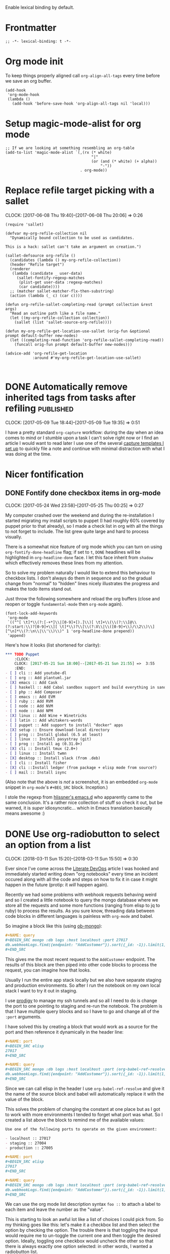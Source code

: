 #+PROPERTY: header-args:elisp :tangle org-defs-tangled.el

Enable lexical binding by default.

* Frontmatter
:PROPERTIES:
:ID:       d756e067-7421-4b86-acbe-8cf46de3d4d8
:END:

#+BEGIN_SRC elisp
;; -*- lexical-binding: t -*-
#+END_SRC

* Org mode init
:PROPERTIES:
:ID:       7acd8001-c210-4a63-86c7-73a48ecf4426
:END:

To keep things properly aligned call =org-align-all-tags= every time
before we save an org buffer.

#+BEGIN_SRC elisp
(add-hook
 'org-mode-hook
 (lambda ()
   (add-hook 'before-save-hook 'org-align-all-tags nil 'local)))
#+END_SRC

* Setup magic-mode-alist for org mode
:PROPERTIES:
:ID:       bf1fa521-7730-4d63-9f79-b8c141c6ef2e
:END:
#+BEGIN_SRC elisp
;; If we are looking at something resembling an org-table
(add-to-list 'magic-mode-alist `(,(rx (* white)
                                      "|"
                                      (or (and (* white) (+ alpha))
                                          "-"))
                                 . org-mode))
#+END_SRC

* Replace refile target picking with a sallet
:PROPERTIES:
:ID:       4b5484fb-0fcb-4ae9-89cc-19bccad8fc40
:END:
  :CLOCK:
  CLOCK: [2017-06-08 Thu 19:40]--[2017-06-08 Thu 20:06] =>  0:26
  :END:

#+BEGIN_SRC elisp
(require 'sallet)

(defvar my-org-refile-collection nil
  "Dynamically bound collection to be used as candidates.

This is a hack: sallet can't take an argument on creation.")

(sallet-defsource org-refile ()
  (candidates (lambda () my-org-refile-collection))
  (header "Refile target")
  (renderer
   (lambda (candidate _ user-data)
     (sallet-fontify-regexp-matches
      (plist-get user-data :regexp-matches)
      (car candidate))))
  ;; (matcher sallet-matcher-flx-then-substring)
  (action (lambda (_ c) (car c))))

(defun org-refile-sallet-completing-read (prompt collection &rest args)
  "Read an outline path like a file name."
  (let ((my-org-refile-collection collection))
    (sallet (list 'sallet-source-org-refile))))

(defun my-org-refile-get-location-use-sallet (orig-fun &optional prompt default-buffer new-nodes)
  (let ((completing-read-function 'org-refile-sallet-completing-read))
    (funcall orig-fun prompt default-buffer new-nodes)))

(advice-add 'org-refile-get-location
            :around #'my-org-refile-get-location-use-sallet)


#+END_SRC
* DONE Automatically remove inherited tags from tasks after refiling :published:
  CLOSED: [2017-05-09 Tue 19:12]
  :PROPERTIES:
  :BLOG_FILENAME: 2017-05-09-Automatically-remove-inherited-tags-from-tasks-after-refiling
  :PUBDATE:  [2017-05-09 Tue 19:12]
  :ID:       bf0b4a00-5b6e-4b63-9146-0fd0431818f6
  :END:
  :LOGBOOK:
  - State "DONE"       from "TODO"       [2017-05-09 Tue 19:12]
  :END:
  :CLOCK:
  CLOCK: [2017-05-09 Tue 18:44]--[2017-05-09 Tue 19:35] =>  0:51
  :END:

I have a pretty standard =org-capture= workflow: during the day when an idea comes to mind or I stumble upon a task I can't solve right now or I find an article I would want to read later I use one of the several [[https://github.com/Fuco1/.emacs.d/blob/master/files/org-defs.el#L1142][capture templates I set up]] to quickly file a note and continue with minimal distraction with what I was doing at the time.

*************** TODO change the link to templates to actual headline in the config when published :noexport:

When I add these tasks I try to tag them with appropriate tags.  So

- for articles I add tags according to the area the article relates to (=:math:=, =:programming:=...)
- for tasks in projects I add the project tags (=:emacs:=, =:smartparens:=...)
- for chores I add tags about where to do the given task (=:home:=, =:garden:=...)

Well, the point is, I tag the entries to-be-refiled.

When I get to my daily or weekly review and refiling I had to manually go to the refiled entry and remove the painstakingly added tags.  That is because the tags are already present on the parent headlines most of the time and so get inherited... and I hate to have them duplicitly.  On the other hand, not adding the tags also proved painful because sometimes I leave (non-urgent) tasks sitting in the refile log for a couple days and by the time I get to process them there can be quite a few; the tags help me better remember what is going on.

Of course, the same issue comes up with regular refiling between different hierarchies.

So there is the problem, fortunately nothing a little bit of hacking can't solve.  Org mode conveniently provides =org-after-refile-insert-hook= where we can add the little function below to do the work.

#+BEGIN_SRC elisp
(defun my-org-remove-inherited-local-tags ()
  "Remove local tags that can be inherited instead."
  (let* ((target-tags-local (org-get-tags-at nil 'local))
         ;; We have to remove the local tags otherwise they would not
         ;; show up as being inherited if they are present on
         ;; parents---the local tag would "override" the parent
         (target-tags-inherited
          (unwind-protect
              (progn
                (org-set-tags-to nil)
                (org-get-tags-at))
            (org-set-tags-to target-tags-local))))
    (-each target-tags-local
      (lambda (tag)
        (when (member tag target-tags-inherited)
          (org-toggle-tag tag 'off))))))

(add-hook 'org-after-refile-insert-hook 'my-org-remove-inherited-local-tags)
#+END_SRC

The function also showcases work with the org tag API which I personally find rather confusing (the naming seems to have been invented on the fly because it doesn't make sense half the time).

I also wanted to add the functionality to preserve the inherited tags from the original position so that refiling would be tag-neutral operation.  But that actually proved rather annoying because the point of refiling under a differnet hierarchy is to /not/ have the same tags... otherwise why would you refile at all.

* Nicer fontification
** DONE Fontify done checkbox items in org-mode
  CLOSED: [2017-05-25 Thu 00:10]
  :PROPERTIES:
  :BLOG_FILENAME: 2017-05-25-Fontify-done-checkbox-items-in-org-mode
  :ID:       0bf880d4-8975-40e4-aa19-8789bfe73ddd
  :END:
  :CLOCK:
  CLOCK: [2017-05-24 Wed 23:58]--[2017-05-25 Thu 00:25] =>  0:27
  :END:
  :LOGBOOK:
  - State "DONE"       from              [2017-05-25 Thu 00:10]
  :END:

My computer crashed over the weekend and during the re-installation I started migrating my install scripts to puppet (I had roughly 60% covered by puppet prior to that already), so I made a check list in org with all the things to not forget to include.  The list grew quite large and hard to process visually.

There is a somewhat nice feature of org mode which you can turn on using =org-fontify-done-headline= flag; if set to =t=, =DONE= headlines will be highlighted in =org-headline-done= face.  I let this face inherit from =shadow= which effectively removes these lines from my attention.

So to solve my problem naturally I would like to extend this behaviour to checkbox lists.  I don't always do them in sequence and so the gradual change from "normal" to "hidden" lines nicely illustrates the progress and makes the todo items stand out.

Just throw the following somewhere and reload the org buffers (close and reopen or toggle =fundamental-mode= then =org-mode= again).

#+BEGIN_SRC elisp
(font-lock-add-keywords
 'org-mode
 `(("^[ \t]*\\(?:[-+*]\\|[0-9]+[).]\\)[ \t]+\\(\\(?:\\[@\\(?:start:\\)?[0-9]+\\][ \t]*\\)?\\[\\(?:X\\|\\([0-9]+\\)/\\2\\)\\][^\n]*\\(?:\n\\|\\'\\)\\)" 1 'org-headline-done prepend))
 'append)
#+END_SRC

Here's how it looks (list shortened for clarity):

#+BEGIN_SRC org
,*** TODO Puppet
    :CLOCK:
    CLOCK: [2017-05-21 Sun 18:00]--[2017-05-21 Sun 21:55] =>  3:55
    :END:
- [ ] cli :: Add youtube-dl
- [ ] org :: Add plantuml.jar
- [X] emacs :: Add Cask
- [ ] haskell :: Add Cabal sandbox support and build everything in sandboxes
- [ ] php :: Add Composer
- [ ] emacs :: Add EVM
- [ ] ruby :: Add RVM
- [ ] node :: Add NVM
- [ ] node :: Add NPM
- [X] linux :: Add Wine + Winetricks
- [ ] latin :: Add whitakers-words
- [ ] puppet :: Add support to install "docker" apps
- [X] setup :: Ensure download-local directory
- [ ] prog :: Install global (6.5 at least)
- [ ] linux :: Install pasystray (git)
- [ ] prog :: Install ag (0.31.0+)
- [X] cli :: Install tmux (2.0+)
- [ ] linux :: Install twmn
- [X] desktop :: Install slack (from .deb)
- [ ] cli :: Install fisher
- [X] cli ::Install ledger (from package + elisp mode from source?)
- [ ] mail :: Install isync
#+END_SRC

(Also note that the above is /not/ a screenshot, it is an embedded =org-mode= snippet in =org-mode='s =#+BEG_SRC= block.  Inception.)

I stole the regexp from [[https://github.com/hlissner/.emacs.d/blob/master/modules/lang/org/config.el][hlissner's emacs.d]] who apparently came to the same conclusion.  It's a rather nice collection of stuff so check it out, but be warned, it is /super/ idiosyncratic... which in Emacs translation basically means awesome :)

* DONE Use org-radiobutton to select an option from a list
CLOSED: [2018-03-11 Sun 15:50]
:PROPERTIES:
:BLOG_FILENAME: 2018-03-11-Use-org-radiobutton-to-select-an-option-from-a-list
:PUBDATE:  [2018-03-11 Sun 15:50]
:ID:       de293a52-8c9c-464c-8fb7-e847ca40694e
:END:
:LOGBOOK:
- State "DONE"       from              [2018-03-11 Sun 15:50]
:END:
:CLOCK:
CLOCK: [2018-03-11 Sun 15:20]--[2018-03-11 Sun 15:50] =>  0:30
:END:

#+BEGIN_SRC elisp :exports none
(use-package org-radiobutton
  :config
  (global-org-radiobutton-mode 1))
#+END_SRC

Ever since I've come across the [[http://howardism.org/Technical/Emacs/literate-devops.html][Literate DevOps]] article I was hooked
and immediately started writing down "org notebooks" every time an
incident occured along with all the code and steps on how to fix it in
case it might happen in the future (protip: it /will/ happen again).

Recently we had some problems with webhook requests behaving weird and
so I created a little notebook to query the mongo database where we
store all the requests and some more functions (ranging from elisp to
jq to ruby) to process the results.  As you sure know, threading data
between code blocks in different languages is painless with =org-mode=
and babel.

So imagine a block like this (using [[https://github.com/krisajenkins/ob-mongo][ob-mongo]]):

#+BEGIN_SRC org
,#+NAME: query
,#+BEGIN_SRC mongo :db logs :host localhost :port 27017
db.webhookLogs.find({endpoint: "AddCustomer"}).sort({_id: -1}).limit(1)
,#+END_SRC
#+END_SRC

This gives me the most recent request to the =AddCustomer= endpoint.
The results of this block are then piped into other code blocks to
process the request, you can imagine how that looks.

Usually I run the entire app stack locally but we also have separate
staging and production environments.  So after I run the notebook on
my own local stack I want to try it out in staging.

I use [[https://github.com/rejeep/prodigy.el][prodigy]] to manage my ssh tunnels and so all I need to do is
change the port to one pointing to staging and re-run the notebook.
The problem is that I have multiple query blocks and so I have to go
and change all of the =:port= arguments.

I have solved this by creating a block that would work as a source for
the port and then reference it dynamically in the header line:

#+BEGIN_SRC org
,#+NAME: port
,#+BEGIN_SRC elisp
27017
,#+END_SRC

,#+NAME: query
,#+BEGIN_SRC mongo :db logs :host localhost :port (org-babel-ref-resolve "port")
db.webhookLogs.find({endpoint: "AddCustomer"}).sort({_id: -1}).limit(1)
,#+END_SRC
#+END_SRC

Since we can call elisp in the header I use =org-babel-ref-resolve= and
give it the name of the source block and babel will automatically
replace it with the value of the block.

This solves the problem of changing the constant at one place but as I
got to work with more environments I tended to forget what port was
what.  So I created a list above the block to remind me of the
available values:

#+BEGIN_SRC org
Use one of the following ports to operate on the given environment:

- localhost :: 27017
- staging :: 27004
- production :: 27005

,#+NAME: port
,#+BEGIN_SRC elisp
27017
,#+END_SRC

,#+NAME: query
,#+BEGIN_SRC mongo :db logs :host localhost :port (org-babel-ref-resolve "port")
db.webhookLogs.find({endpoint: "AddCustomer"}).sort({_id: -1}).limit(1)
,#+END_SRC
#+END_SRC

We can use the org mode list description syntax =foo ::= to attach a
label to each item and leave the number as the "value".

This is starting to look an awful lot like a list of choices I could
pick from.  So my thinking goes like this: let's make it a checkbox
list and then select the option by checking the option.  The trouble
there is that toggling the input would require me to un-toggle the
current one and then toggle the desired option.  Ideally, toggling one
checkbox would uncheck the other so that there is always exactly one
option selected: in other words, I wanted a radiobutton list.

After a quick google session I've found (via [[http://irreal.org/blog/?p=4644][Irreal]]) that [[http://kitchingroup.cheme.cmu.edu/blog/2015/10/05/A-checkbox-list-in-org-mode-with-one-value/][John Kitchin]]
already figured this out.  I took his code and cleaned it up a bit to
work with "modern" org mode (the post is three years old) and packaged
it as [[https://github.com/Fuco1/org-radiobutton][org-radiobutton]].

Now I have a nice menu I can go to and with a single =C-c C-c= on the
option I want I can select the environment where to run the notebook.
Org mode is so cool!

#+BEGIN_SRC org
Check one of the following ports to operate on the given environment:

,#+attr_org: :radio
,#+NAME: port
- [ ] localhost :: 27017
- [X] staging :: 27004
- [ ] production :: 27005

,#+NAME: query
,#+BEGIN_SRC mongo :db logs :host localhost :port (org-radiobutton-value "port")
db.webhookLogs.find({endpoint: "AddCustomer"}).sort({_id: -1}).limit(1)
,#+END_SRC
#+END_SRC

I'm going over all of my notebooks converting all the ugly option
hacks to this setup and it is so damn pleasing! :D

* Org protocol
** DONE Maximize the org-capture buffer
  CLOSED: [2017-09-02 Sat 22:02]
  :PROPERTIES:
  :BLOG_FILENAME: 2017-09-02-Maximize-the-org-capture-buffer
  :PUBDATE:  [2017-09-02 Sat 22:02]
  :END:
  :LOGBOOK:
  - State "DONE"       from              [2017-09-02 Sat 22:02]
  :END:
  :CLOCK:
  CLOCK: [2017-09-02 Sat 21:00]--[2017-09-02 Sat 22:02] =>  1:02
  :END:
I'm a heavy user of =org-capture= and one behaviour of it always annoyed me:  instead of having the capture popup take the whole screen, it opens a new window.  This window is often small and somewhat inconvenient.  I like to do one thing at a time and so when I'm filing a note or capturing an idea I want to see only the capture buffer and no other distractions.  As we all know distractions kill flow and so we should always find ways to get all the nonsense out of the way.

Recently I've started using [[https://github.com/sprig/org-capture-extension][this awesome extension]] to capture web content from firefox (works with chrome too).  I've tweaked the protocol handler to not only invoke =emacsclient "%u"= but also set some frame properties for later.

Here's the bash script I use as the handler

#+BEGIN_SRC sh
#!/bin/bash
emacsclient -c -F '((name . "org-protocol-capture"))' "$@"
#+END_SRC

The =-F= option sets the frame parameters with the specified alist.  Here I only set the name to ="org-protocol-capture"= I make sure to open new frame with =-c=.

Org capture provides several hooks we can use to tweak the default behaviour.

First, we make sure the capture buffer window takes the whole frame.  To do this, we first save the current window configuration and then delete all other windows on entering the =org-capture-mode=.  Unfortunately there is no "before anything happens" hook so we use a before advice instead.


#+NAME: org-protocol-before
#+BEGIN_SRC elisp :tangle no
(defvar my-org-capture-before-config nil
  "Window configuration before `org-capture'.")

(defadvice org-capture (before save-config activate)
  "Save the window configuration before `org-capture'."
  (setq my-org-capture-before-config (current-window-configuration)))

(add-hook 'org-capture-mode-hook 'delete-other-windows)
#+END_SRC

Next, after we finish the capture work flow (either with success or cancellation) we restore the window configuration saved previously.

Finally, let's make sure that after we refile the captured content the frame which was possibly created (if capture was invoked with =org-protocol=) closes itself automatically.  This keeps us in the flow and keeps the distraction of killing the frame manually away.  We use the frame name to decide if we wish to kill the frame or not (this is the =-F= argument from above).


#+NAME: org-protocol-capture-cleanup
#+BEGIN_SRC elisp :tangle no
(defun my-org-capture-cleanup ()
  "Clean up the frame created while capturing via org-protocol."
  ;; In case we run capture from emacs itself and not an external app,
  ;; we want to restore the old window config
  (when my-org-capture-before-config
    (set-window-configuration my-org-capture-before-config))
  (-when-let ((&alist 'name name) (frame-parameters))
    (when (equal name "org-protocol-capture")
      (delete-frame))))

(add-hook 'org-capture-after-finalize-hook 'my-org-capture-cleanup)
#+END_SRC

With these tweaks the whole capture experience is much more streamlined for me.  When I invoke capture from anywhere (Emacs or via =org-protocol=), I get a full screen frame/window where I can quickly jot my thoughts.  After I'm finished everything restores itself to the previous state and I can continue with whatever task I was consumed prior to the capture process.

** Final code
:PROPERTIES:
:ID:       3d284389-7790-4f31-9af7-309cda1de09c
:END:

#+BEGIN_SRC elisp :noweb yes
(use-package org-protocol
  :config
  (progn

    <<org-protocol-before>>

    <<org-protocol-capture-cleanup>>

    (use-package async)
    (defun my-org-protocol-save-youtube (info)
      (let* ((parts (org-protocol-split-data info t org-protocol-data-separator))
             (link (car parts)))
        (save-window-excursion
          (async-start-process "ydown" "ydown" nil link)
          (message "Youtube download started: %s" link)
          nil)))

    (push '("save-youtube"
            :protocol "save-youtube"
            :function my-org-protocol-save-youtube
            :kill-client nil)
          org-protocol-protocol-alist)))
#+END_SRC

* Goals, journaling and progress tracking
:PROPERTIES:
:ID:       ce89e3ef-dddb-4f31-8f11-f3cc0f89d64a
:END:

This is a very long post and it probably won't make sense to every one
at first read.  I will appreciate any feedback to make it more
understandable.  This is something I've been thinking about for a long
time and I feel it might help people so I want to make sure things
make sense.

Ok, now let's get to it!

Org mode is a fantastic tool for making notes, writing journals,
keeping goals and habits in check, tracking progress.  I am very
impressed with what can be done out of the box but as usual my
workflows are a bit more idiosyncratic and since Emacs and org mode
are so easy to extend I have added a bunch of arguably cool features
to make my life easier.

I keep a daily journal and one of the things I try to do there is to
keep track of my activities, habits and progress.  I also have a
review every week, month and year to summarize the progress on a
higher level to make the long-term changes more apparent and to enable
me to orient myself properly in where I am in relation to where I want
to be (which is very hard to do on a daily basis).

When I started things were a bit unstructured and quickly the "free
form" tracking became chaotic and difficult to review.  I'm a
scientist and I need hard data!

These days I still track my progress through my journal entries and
reviews but they now have more structure.  All my goals are kept in a
separate file, let's call it =goals.org=.  This file contains four
top-level headlines:

- Daily
- Monthly
- Quarterly
- Yearly

The Monthly, Quarterly and Yearly headlines contain the respective
time intervals as subtrees.  So the /Monthly/ heading would have a
structure like this:

#+BEGIN_SRC org
,* Monthly
,** 2018
,*** DONE January
,*** DONE February
,*** DONE March
,*** TODO April
#+END_SRC

The yearly would contain just the years and the quarterly years and
quarters. Each /interval/ (month/quarter/year) then contains the
specific goals for that period of time.

The /Daily/ goals are just random things I like to do for a specific
period of time or to be reminded and tracked daily forever.  There is
no substructure and every task or habit or property has its own
heading.

Let's say my goal for April 2018 is to read three books.  I would
create an entry like this:

#+BEGIN_SRC org
,* Monthly
,** 2018
,*** TODO April
,**** TODO Read three books
:PROPERTIES:
:GOAL_NUMBER_OF_BOOKS: 3
:END:
- goal :: read three books
- how :: read the first one, then the second one, then third one
- measure :: number of books

Here I can include more detailed description of how to do it and why
and what is the benefit and so on.
#+END_SRC

Every goal has these three item lists at the top of it: /goal/, /how/ and
/measure/ which are short summaries of:

- goal :: what to do
- how ::  how to do it
- measure ::  what is the measurable quality of the goal that I will track and how

Further, these goals can have any number of properties prefixed with
=GOAL_= with any value.  These serve as reminders of where I want to get
and also to enable long term tracking via [[id:43ab2860-7df5-4e3b-ba92-8cab877b90d1][org tables]] which I
auto-generate from this metadata.

** Tracking daily progress

I like to have a bit of a structure in my journaling and for some time
I used a template that I copied into the entry every day from another
file.  This quickly got annoying so I created an automated mechanism
for creating, updating and gathering templates directly from the goals
themselves.

First, define the file where the templates will be stored.  Since I
store them along the goals I specify my goal file.

#+BEGIN_SRC elisp
;; TODO: allow more than one file?
(defvar my-org-goal-templates-file "~/data/documents/goals.org.gpg"
  "File where we keep track of goals and the templates.")
#+END_SRC

The next configuration variable specifies the intervals for which we
would like to insert the templates.  I use these four but you can add
any number of others.  The words have no significance and are simply a
convention.

#+BEGIN_SRC elisp
;; TODO: gather these from the buffer dynamically?
(defvar my-org-goal-templates-intervals '(
                                          "daily"
                                          "weekly"
                                          "monthly"
                                          "yearly"
                                          )
  "Intervals used in templates.")
#+END_SRC

Every time I add a goal and I want to keep track of it in my journal
entries I also add a template to its entry which can then be
automatically inserted to the journal entries.  If there are multiple
templates for a given interval they are all concatenated and inserted
at the same time.  This way I can keep the templates at the tasks
where they make sense in context and collect them all with a bit of
elisp before I want to insert them.

A template is simply an org src block with a =#+NAME= marker starting
with =template-= followed by one of the intervals from
=my-org-goal-templates-intervals= optionally followed by anything.  The
labels do not have to be unique.

Let's say I want to keep track of one cool thing I did every day.  I
would create a task under the /Daily/ goals like this:

#+NAME: tracking-cool-thing
#+BEGIN_SRC org
,* Daily
,** Keep track of one cool thing

Every day I do so many awesome things that it's hard to pick just one.
Let's try to pick one anyway.

,#+NAME: template-daily-track-cool-thing
,#+BEGIN_SRC org
- cool thing :: I did this cool thing today:
  - <fill>
,#+END_SRC
#+END_SRC

The templates are only gathered from tasks which are not marked with
any =done= keyword.  You can put a =TODO= or nothing there and they will
be considered.  It works this way because when I want to stop tracking
something I can simply mark it as done or failed or stopped and the
template will no longer be considered when we collect them.

#+BEGIN_SRC elisp
(defun my-org-get-goal-templates (interval)
  "Find all the templates for the INTERVAL and insert at point.

Only collect the templates from tasks marked with a todo keyword
or nothing, but not from done tasks."
  (interactive (list (completing-read "Type: " my-org-goal-templates-intervals)))
  (let (templates)
    (with-current-buffer (find-file-noselect my-org-goal-templates-file)
      (org-element-map (org-element-parse-buffer) 'src-block
        (lambda (template)
          (-when-let (name (org-element-property :name template))
            (when (and (string-prefix-p (concat "template-" interval) name)
                       (save-excursion
                         (goto-char (org-element-property :begin template))
                         (or (org-entry-is-todo-p)
                             (not (org-get-todo-state)))))
              (push template templates))))))
    (insert
     ":PROGRESS:\n"
     (mapconcat (lambda (template)
                  (org-element-property :value template))
                (nreverse templates) "")
     ":END:")))
#+END_SRC

When I'm adding a daily journal entry I call =my-org-get-goal-templates=
with the interval =daily=.  This gathers all the daily templates from
all the goals and inserts them concatenated at point.  The templates
can contain any org markup not just list items or checkboxes but
that's what I use most.  I then follow the instructions in the
templates and fill in the appropriate data.

There is nothing stopping us from adding daily templates to monthly or
yearly goals.  It actually does not matter where the template is in
the file.  The position of the template is irrelevant.  Also each task
can have as many templates as you want and even have templates with
different intervals.

** Monthly reviews and summarizing daily progress.

During the monthly reviews I like to summarize everything that
happened in the previous month on several fronts: financially, at
work, cool events I attended, progress towards my goals and so on.

To facilitate this I pull data from the daily review and quickly skim
them before writing a summary.

Let's get back to the daily tracking of a cool thing I did.  I might
want to highlight the coolest one in my monthly review.  I can add a
monthly interval template for the monthly review:

#+BEGIN_SRC org :noweb yes
<<tracking-cool-thing>>

At the end of the month, I would like to highlight the coolest thing I
did in the entire month.

,#+NAME: template-monthly-track-cool-thing
,#+BEGIN_SRC org
- cool thing :: This is the coolest thing I did in the last month:
  - <date>: <fill>
,#+END_SRC
#+END_SRC

Now I can go back to all the daily entries and look at each one, pick
the coolest and put it in the monthly review entry.  But that's going
to be a lot of work!  Wouldn't it be easier if I could extract just
the cool thing items and view them aggregated in a separate buffer?

That's what I can do with the function =my-org-get-items-summary=.  As
you might have noticed I prefix every item with a tag (that is the
part separated from the body by =::=).  I can then ask for all the items
with this tag and gather them in a separate buffer for review.

#+BEGIN_SRC elisp
(defun my-org-get-items-summary (tag)
  "Find all list items with TAG and aggregate them into a review buffer."
  ;; TODO: gather the tags dynamically?
  (interactive (list (read-from-minibuffer "tag: ")))
  (let (items)
    (org-element-map (org-element-parse-buffer) 'item
      (lambda (item)
        (-when-let (item-name (car (org-element-property :tag item)))
          (when (equal (downcase tag) (downcase item-name))
            (push item items)))))
    (let ((original-buffer (current-buffer)))
      (with-current-buffer (get-buffer-create "*org journal task summary*")
        (erase-buffer)
        (-each items
          (lambda (item)
            (insert
             (with-current-buffer original-buffer
               (buffer-substring
                (org-element-property :begin item)
                (org-element-property :end item))))))
        (org-mode)
        (pop-to-buffer-same-window (current-buffer))))))
#+END_SRC

By default this pulls all the items with that given tag from the
entire buffer.  But because I keep the journal as a date tree, meaning
a hierarchy of years, months and days I can narrow to the specific
subtree I want to review and then the function will only work on this
interval.  So for the monthly review I will narrow to subtree (with
=C-x n S=) of that particular month and then call
=my-org-get-items-summary.=

A side note: this is also one of the reasons I usually keep everything
in just one org file: it allows for all these cool tricks which would
be just a lot more difficult if I kept things in separate files.  Many
people do that but I have never found an advantage and only see
disadvantages.  With all the search and filtering and querying
capabilities of org mode navigating a single file seems to me very
painless and convenient. Now, to be fair, I do split my files somewhat
because having a 220000 line buffer (that's roughly the extend of all
my =org-mode= notes) is not something Emacs can handle yet.  But I only
do this because Emacs limits me so and not on any philosophical
grounds.

The resulting buffer might look something like this:

#+BEGIN_SRC org
- cool thing :: I did this cool thing today:
  - I rescued a cat from a burning building
- cool thing :: I did this cool thing today:
  - I run into an old friend and grabbed a beer with him
...
#+END_SRC

All the noise is removed and only the single thing remains.  It's
important to keep the tags unique otherwise entries might get mixed
up.  I haven't found this to be very limiting as it's not that
difficult coming up with unique labels for things I am tracking.

** Track long term progress with an org table
:PROPERTIES:
:ID:       43ab2860-7df5-4e3b-ba92-8cab877b90d1
:END:

#+BEGIN_SRC elisp
(defun my-org-goal-progress-table ()
  "Make a goal table for the current headline.

Collect all the properties prefixed with GOAL_ in a table for
periodical tracking."
  (interactive)
  (let ((goal-props (--filter
                     (string-prefix-p "GOAL_" (car it))
                     (org-entry-properties))))
    (insert (format
             "| Date | %s |
|-
|
|-
| | %s |
"
             (mapconcat (lambda (goal)
                          (mapconcat 's-capitalize
                                     (cdr (split-string (car goal) "_"))
                                     " "))
                        goal-props
                        " | ")
             (mapconcat 'cdr goal-props " | ")))))
#+END_SRC

You can update the table daily, weekly or monthly (or in any interval
really).  You can use babel and a bit of =R= magic to generate graphs
and plots and all sorts of other useful things.  Remember kids, data
is awesome!

* Continous clocking

*************** TODO Write some description about the workflow here
*************** END


#+BEGIN_SRC elisp
(defvar my-org-keep-clock-running nil
  "If non-nil, we are punched-in.

This is not a setting but a state tracking variable.

While punched-in, any idle time is automatically collected on
`my-org-idle-task'.  In other words, after clocking out the idle
task is automatically clocked-in.")

(defun my-org-punch-in ()
  "Start continuous clocking and set the default task to the
selected task.  If no task is selected set the Organization task
as the default task."
  (interactive)
  (setq my-org-keep-clock-running t)
  (my-org-clock-in-idle-task))

(defun my-org-punch-out ()
  (interactive)
  (setq my-org-keep-clock-running nil)
  (when (org-clock-is-active)
    (org-clock-out)))

(defcustom my-org-idle-task nil
  "Id of the idle task."
  :type 'string)

(defun my-org-clock-in-idle-task ()
  (interactive)
  (org-with-point-at (org-id-find my-org-idle-task 'marker)
    (org-clock-in)))

(defun my-org-clock-out-maybe ()
  (when (and my-org-keep-clock-running
             (not org-clock-clocking-in)
             (not org-clock-resolving-clocks-due-to-idleness))
    (my-org-clock-in-idle-task)))

(add-hook 'org-clock-out-hook 'my-org-clock-out-maybe 'append)
#+END_SRC

* Backmatter
:PROPERTIES:
:ID:       3a57a7e4-9c02-415b-be4c-3a55b907d0f1
:END:

#+BEGIN_SRC elisp
(provide 'org-defs-tangled)
#+END_SRC
